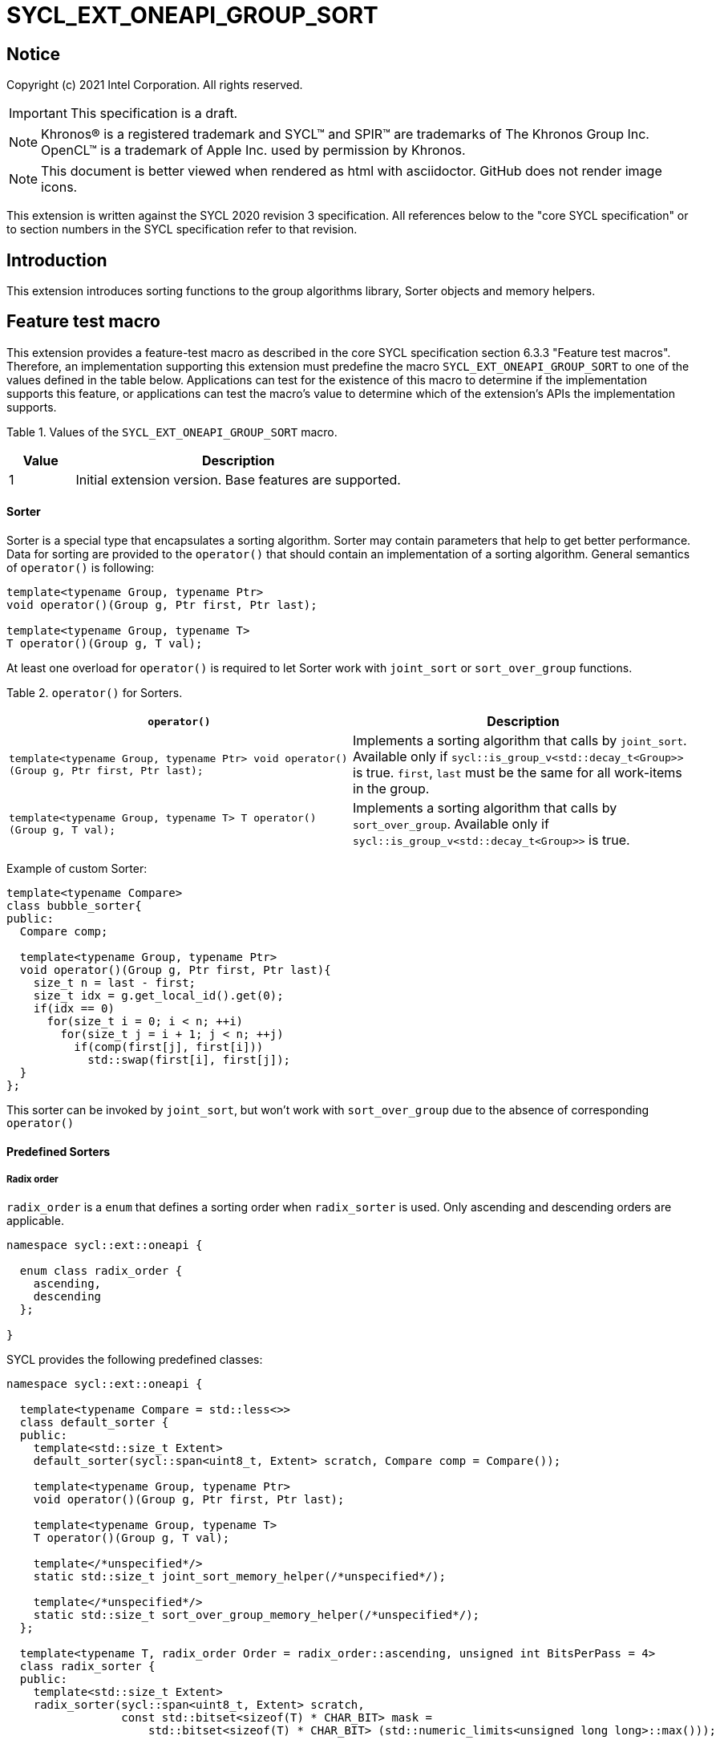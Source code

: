= SYCL_EXT_ONEAPI_GROUP_SORT
:source-highlighter: coderay
:coderay-linenums-mode: table

// This section needs to be after the document title.
:doctype: book
:toc2:
:toc: left
:encoding: utf-8
:lang: en

:blank: pass:[ +]

// Set the default source code type in this document to C++,
// for syntax highlighting purposes.  This is needed because
// docbook uses c++ and html5 uses cpp.
:language: {basebackend@docbook:c++:cpp}

== Notice

Copyright (c) 2021 Intel Corporation.  All rights reserved.

IMPORTANT: This specification is a draft.

NOTE: Khronos(R) is a registered trademark and SYCL(TM) and SPIR(TM) are
trademarks of The Khronos Group Inc. OpenCL(TM) is a trademark of Apple Inc.
used by permission by Khronos.

NOTE: This document is better viewed when rendered as html with asciidoctor.
GitHub does not render image icons.

This extension is written against the SYCL 2020 revision 3 specification. All
references below to the "core SYCL specification" or to section numbers in the
SYCL specification refer to that revision.

== Introduction

This extension introduces sorting functions to the group algorithms library,
Sorter objects and memory helpers.

== Feature test macro

This extension provides a feature-test macro as described in the core SYCL
specification section 6.3.3 "Feature test macros".  Therefore, an
implementation supporting this extension must predefine the macro
`SYCL_EXT_ONEAPI_GROUP_SORT` to one of the values defined in the table below.
Applications can test for the existence of this macro to determine if the
implementation supports this feature, or applications can test the macro's
value to determine which of the extension's APIs the implementation supports.

Table 1. Values of the `SYCL_EXT_ONEAPI_GROUP_SORT` macro.
[%header,cols="1,5"]
|===
|Value |Description
|1     |Initial extension version.  Base features are supported.
|===

==== Sorter

Sorter is a special type that encapsulates a sorting algorithm. Sorter may contain parameters
that help to get better performance. Data for sorting are provided to the `operator()`
that should contain an implementation of a sorting algorithm.
General semantics of `operator()` is following:

[source,c++]
----
template<typename Group, typename Ptr>
void operator()(Group g, Ptr first, Ptr last);

template<typename Group, typename T>
T operator()(Group g, T val);
----

At least one overload for `operator()` is required to let Sorter work with
`joint_sort` or `sort_over_group` functions.

Table 2. `operator()` for Sorters.
|===
|`operator()`|Description

|`template<typename Group, typename Ptr>
void operator()(Group g, Ptr first, Ptr last);`
|Implements a sorting algorithm that calls by `joint_sort`.
Available only if `sycl::is_group_v<std::decay_t<Group>>` is true.
`first`, `last` must be the same for all work-items in the group.

|`template<typename Group, typename T>
T operator()(Group g, T val);`
|Implements a sorting algorithm that calls by `sort_over_group`.
Available only if `sycl::is_group_v<std::decay_t<Group>>` is true.
|===

Example of custom Sorter:
[source,c++]
----
template<typename Compare>
class bubble_sorter{
public:
  Compare comp;

  template<typename Group, typename Ptr>
  void operator()(Group g, Ptr first, Ptr last){
    size_t n = last - first;
    size_t idx = g.get_local_id().get(0);
    if(idx == 0)
      for(size_t i = 0; i < n; ++i)
        for(size_t j = i + 1; j < n; ++j)
          if(comp(first[j], first[i]))
            std::swap(first[i], first[j]);
  }
};
----

This sorter can be invoked by `joint_sort`, but won't work with `sort_over_group`
due to the absence of corresponding `operator()`

==== Predefined Sorters

===== Radix order

`radix_order` is a `enum` that defines a sorting order when `radix_sorter` is used.
Only ascending and descending orders are applicable.

[source,c++]
----
namespace sycl::ext::oneapi {

  enum class radix_order {
    ascending,
    descending
  };

}
----

SYCL provides the following predefined classes:

[source,c++]
----
namespace sycl::ext::oneapi {

  template<typename Compare = std::less<>>
  class default_sorter {
  public:
    template<std::size_t Extent>
    default_sorter(sycl::span<uint8_t, Extent> scratch, Compare comp = Compare());

    template<typename Group, typename Ptr>
    void operator()(Group g, Ptr first, Ptr last);

    template<typename Group, typename T>
    T operator()(Group g, T val);

    template</*unspecified*/>
    static std::size_t joint_sort_memory_helper(/*unspecified*/);

    template</*unspecified*/>
    static std::size_t sort_over_group_memory_helper(/*unspecified*/);
  };

  template<typename T, radix_order Order = radix_order::ascending, unsigned int BitsPerPass = 4>
  class radix_sorter {
  public:
    template<std::size_t Extent>
    radix_sorter(sycl::span<uint8_t, Extent> scratch,
                 const std::bitset<sizeof(T) * CHAR_BIT> mask =
                     std::bitset<sizeof(T) * CHAR_BIT> (std::numeric_limits<unsigned long long>::max()));

    template<typename Group, typename Ptr>
    void operator()(Group g, Ptr first, Ptr last);

    template<typename Group>
    T operator()(Group g, T val);

    static std::size_t joint_sort_memory_helper(std::size_t range_size);
    static std::size_t sort_over_group_memory_helper(std::size_t range_size);
  };

}
----

Table 3. Description of predefined Sorters.
|===
|Sorter|Description

|`template<typename Compare = std::less<>>
default_sorter`
|Use a default sorting method based on an implementation-defined heuristic
using `Compare` as the binary comparison function object.
The algorithm requires a temporary local memory that must be allocated on callers side.
Size of required memory (bytes) is defined by calling `joint_sort_memory_helper`
and/or `sort_over_group_memory_helper`.

|`template<typename T, radix_order Order = radix_order::ascending, unsigned int BitsPerPass = 4>
radix_sorter`
|Use radix sort as a sorting method. `Order` specify the sorting order.
Only arithmetic types as `T` can be passed to `radix_sorter`.
`BitsPerPass` is a number of bits that values are split by.
For example, if a sequence of `int32_t` is sorted using `BitsPerPass == 4` then one
pass of the radix sort algorithm considers only 4 bits. The number of passes is `32/4=8`.
The algorithm requires a temporary local memory that must be allocated on callers side.
Size of required memory (bytes) is defined by calling `joint_sort_memory_helper`
and/or `sort_over_group_memory_helper`.
|===

Table 4. Constructors of the `default_sorter` class.
|===
|Constructor|Description

|`template<std::size_t Extent>
default_sorter(sycl::span<uint8_t, Extent> scratch, Compare comp = Compare())`
|Creates the `default_sorter` object using `comp`.
Temporary local memory for the algorithm is provided using `scratch`.
If `scratch.size()` is less than value returned by
`joint_sort_memory_helper` or `sort_over_group_memory_helper`,
behavior of the corresponding sorting algorithm is undefined.

|===

Table 5. Member functions of the `default_sorter` class.
|===
|Member function|Description

|`template<typename Group, typename Ptr>
void operator()(Group g, Ptr first, Ptr last)`
|Implements a default sorting algorithm to be called by the `joint_sort` algorithm.

_Complexity_: Let `N` be `last - first`. `O(N*log(N)*log(N))` comparisons.

|`template<typename Group, typename T>
T operator()(Group g, T val)`
|Implements a default sorting algorithm to be called by the `sort_over_group` algorithm.

_Complexity_: Let `N` be the work group size. `O(N*log(N)*log(N))` comparisons.
|`template</\*unspecified*/>
static std::size_t joint_sort_memory_helper(/\*unspecified*/)`
|Returns size of temporary memory (in bytes) that is required by
the default sorting algorithm defined by the sorter calling by `joint_sort`.
`range_size` represents a range size for sorting,
e.g. `last-first` from `operator()` arguments. Function must be called on host
|`template</\*unspecified*/>
static std::size_t sort_over_group_memory_helper(/\*unspecified*/)`
|Returns size of temporary memory (in bytes) that is required by the default sorting
algorithm defined by the sorter calling by `sort_over_group`.
`range_size` represents work group size. Function must be called on host
|===

Table 6. Constructors of the `radix_sorter` class.
|===
|Constructor|Description

|`template<std::size_t Extent>
radix_sorter(sycl::span<uint8_t, Extent> scratch, const std::bitset<sizeof(T) * CHAR_BIT> mask = std::bitset<sizeof(T) * CHAR_BIT>
(std::numeric_limits<unsigned long long>::max()))`
|Creates the `radix_sorter` object to sort values considering only bits
that corresponds to 1 in `mask`.
Temporary local memory for the algorithm is provided using `scratch`.
If `scratch.size()` is less than value returned by `joint_sort_memory_helper` or
`sort_over_group_memory_helper`, behavior of the corresponding sorting algorithm is undefined.

|===

Table 7. Member functions of the `radix_sorter` class.
|===
|Member function|Description

|`template<typename Group, typename Ptr>
void operator()(Group g, Ptr first, Ptr last)`
|Implements the radix sort algorithm to be called by the `joint_sort` algorithm.

|`template<typename Group>
T operator()(Group g, T val)`
|Implements the radix sort algorithm to be called by the `sort_over_group` algorithm.

|`static std::size_t
joint_sort_memory_helper(std::size_t range_size)`
|Returns size of temporary memory (in bytes) that is required by the radix sort algorithm
calling by `joint_sort`. `range_size` represents a range size for sorting,
e.g. `last-first` from `operator()` arguments. Function must be called on host

|`static std::size_t
sort_over_group_memory_helper(std::size_t range_size)`
|Returns size of temporary memory (in bytes) that is required by the radix sort algorithm
calling by `sort_over_group`. `range_size` represents work group size.
Function must be called on host
|===

==== Memory helpers

SYCL provides following functions to identify the required size for a temporary local memory
that is required for sorting functions that don't have the Sorter argument.

[source,c++]
----
namespace sycl::ext::oneapi {
    template</*unspecified*/>
    std::size_t joint_sort_memory_helper(/*unspecified*/); // (1)

    template</*unspecified*/>
    std::size_t sort_over_group_memory_helper(/*unspecified*/); // (2)
}
----

1. _Returns_: temporary local memory size (in bytes) that is required by `joint_sort`
without Sorter parameters.

2. _Returns_: temporary local memory size (in bytes) that is required by `sort_over_group`
without Sorter parameters.

Note: memory helper functions must be called on host.

==== Sort
The sort function from the {cpp} standard sorts elements with respect to
the binary comparison function object.

SYCL provides two similar algorithms:

`joint_sort` uses the work-items in a group to execute the corresponding
algorithm in parallel.

`sort_over_group` performs a sort over values held directly by the work-items
in a group, and results returned to work-item `i` represent values that are in
position `i` in the ordered range.

[source,c++]
----
namespace sycl::ext::oneapi {
  template <typename Group, std::size_t Extent, typename Ptr>
  void joint_sort(Group g, sycl::span<uint8_t, Extent> scratch, Ptr first, Ptr last); // (1)

  template <typename Group, std::size_t Extent, typename Ptr, typename Compare>
  void joint_sort(Group g, sycl::span<uint8_t, Extent> scratch, Ptr first, Ptr last, Compare comp); // (2)

  template <typename Group, typename Ptr, typename Sorter>
  void joint_sort(Group g, Ptr first, Ptr last, Sorter sorter); // (3)

  template <typename Group, std::size_t Extent, typename T>
  T sort_over_group(Group g, sycl::span<uint8_t, Extent> scratch, T val); // (4)

  template <typename Group, std::size_t Extent, typename T, typename Compare>
  T sort_over_group(Group g, sycl::span<uint8_t, Extent> scratch, T val, Compare comp); // (5)

  template <typename Group, typename T, typename Sorter>
  T sort_over_group(Group g, T val, Sorter sorter); // (6)
}
----

_Constraints_: All functions are available only if `sycl::is_group_v<std::decay_t<Group>>`
is true and `Sorter` is a SYCL Sorter.

_Preconditions_: `first`, `last` must be the same for all work-items in the group.

1._Mandates_: `scratch.size()` must not be less than value returned by
`joint_sort_memory_helper`. Otherwise, behavior is undefined.

_Effects_: Sort the elements in the range `[first, last)`
using temporary local memory from `scratch`.
Elements are compared by `operator<`.

_Complexity_: Let `N` be `last - first`. `O(N*log(N)*log(N))` comparisons.

2._Mandates_: `comp` must satisfy the requirements of `Compare` from
the {cpp} standard. `scratch.size()` must not be less than value returned by
`joint_sort_memory_helper`. Otherwise, behavior is undefined.

_Effects_: Sort the elements in the range `[first, last)` with respect to the
binary comparison function object `comp` using temporary local memory from `scratch`.

_Complexity_: Let `N` be `last - first`. `O(N*log(N)*log(N))` comparisons.

3._Effects_: Equivalent to: `sorter(g, first, last)`.

4._Mandates_: `scratch.size()` must not be less than value returned by
`sort_over_group_memory_helper`. Otherwise, behavior is undefined.

_Returns_: The value returned on work-item `i` is the value in position `i`
of the ordered range resulting from sorting `val` from all work-items in the
`g` group. `scratch` represents the memory that is required for the sorting algorithm.
Elements are compared by `operator<`.
For multi-dimensional groups, the order of work-items in the group is
determined by their linear id.

_Complexity_: Let `N` be the work group size. `O(N*log(N)*log(N))` comparisons.

5._Mandates_: `comp` must satisfy the requirements of `Compare` from
the {cpp} standard. `scratch.size()` must not be less than value returned by
`sort_over_group_memory_helper`. Otherwise, behavior is undefined.

_Returns_: The value returned on work-item `i` is the value in position `i`
of the ordered range resulting from sorting `val` from all work-items in the
`g` group with respect to the binary comparison function object `comp`.
For multi-dimensional groups, the order of work-items in the group is
determined by their linear id.
`scratch` represents the memory that is required for the sorting algorithm.

_Complexity_: Let `N` be the work group size. `O(N*log(N)*log(N))` comparisons.

6._Effects_: Equivalent to: `return sorter(g, val)`.

== Issues for later investigations

. Sort function can have interfaces with static arrays in private memory as well.
The concern is that it can require changes for other group algortihms as well since sort
basing on private memory is not very useful if other algorithms in the chain use local
memory only. It needs to make sure that we allow different layout for values in static arrays
between different work-items, e.g. "raw major" or "column major" format for storing.
. It can be a separate proposal for key-value sorting basing on Projections.
It needs to be investigated what is the response for that.
. Sorter traits can be useful if there are Finder, Reducer or other objects
will be added to the Spec to be used with other Group algorithms, e.g. find, reduce.

== Revision History

[cols="5,15,15,70"]
[grid="rows"]
[options="header"]
|========================================
|Rev|Date|Author|Changes
|1|2021-04-28|Andrey Fedorov|Initial public working draft
|2|{docdate}|Andrey Fedorov|Changes related to additional memory providing
|========================================
